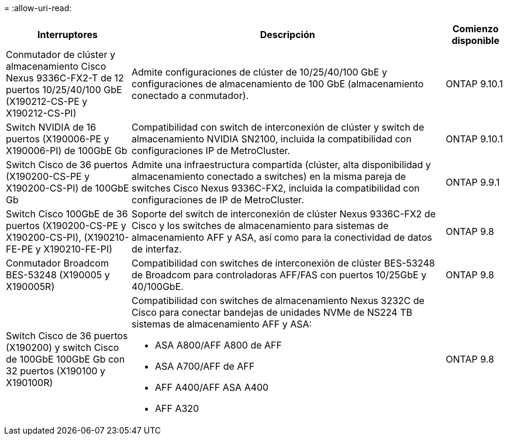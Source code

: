= 
:allow-uri-read: 


[cols="25h,~,~"]
|===
| Interruptores | Descripción | Comienzo disponible 


 a| 
Conmutador de clúster y almacenamiento Cisco Nexus 9336C-FX2-T de 12 puertos 10/25/40/100 GbE (X190212-CS-PE y X190212-CS-PI)
 a| 
Admite configuraciones de clúster de 10/25/40/100 GbE y configuraciones de almacenamiento de 100 GbE (almacenamiento conectado a conmutador).
 a| 
ONTAP 9.10.1



 a| 
Switch NVIDIA de 16 puertos (X190006-PE y X190006-PI) de 100GbE Gb
 a| 
Compatibilidad con switch de interconexión de clúster y switch de almacenamiento NVIDIA SN2100, incluida la compatibilidad con configuraciones IP de MetroCluster.
 a| 
ONTAP 9.10.1



 a| 
Switch Cisco de 36 puertos (X190200-CS-PE y X190200-CS-PI) de 100GbE Gb
 a| 
Admite una infraestructura compartida (clúster, alta disponibilidad y almacenamiento conectado a switches) en la misma pareja de switches Cisco Nexus 9336C-FX2, incluida la compatibilidad con configuraciones de IP de MetroCluster.
 a| 
ONTAP 9.9.1



 a| 
Switch Cisco 100GbE de 36 puertos (X190200-CS-PE y X190200-CS-PI), (X190210-FE-PE y X190210-FE-PI)
 a| 
Soporte del switch de interconexión de clúster Nexus 9336C-FX2 de Cisco y los switches de almacenamiento para sistemas de almacenamiento AFF y ASA, así como para la conectividad de datos de interfaz.
 a| 
ONTAP 9.8



 a| 
Conmutador Broadcom BES-53248 (X190005 y X190005R)
 a| 
Compatibilidad con switches de interconexión de clúster BES-53248 de Broadcom para controladoras AFF/FAS con puertos 10/25GbE y 40/100GbE.
 a| 
ONTAP 9.8



 a| 
Switch Cisco de 36 puertos (X190200) y switch Cisco de 100GbE 100GbE Gb con 32 puertos (X190100 y X190100R)
 a| 
Compatibilidad con switches de almacenamiento Nexus 3232C de Cisco para conectar bandejas de unidades NVMe de NS224 TB sistemas de almacenamiento AFF y ASA:

* ASA A800/AFF A800 de AFF
* ASA A700/AFF de AFF
* AFF A400/AFF ASA A400
* AFF A320

 a| 
ONTAP 9.8

|===